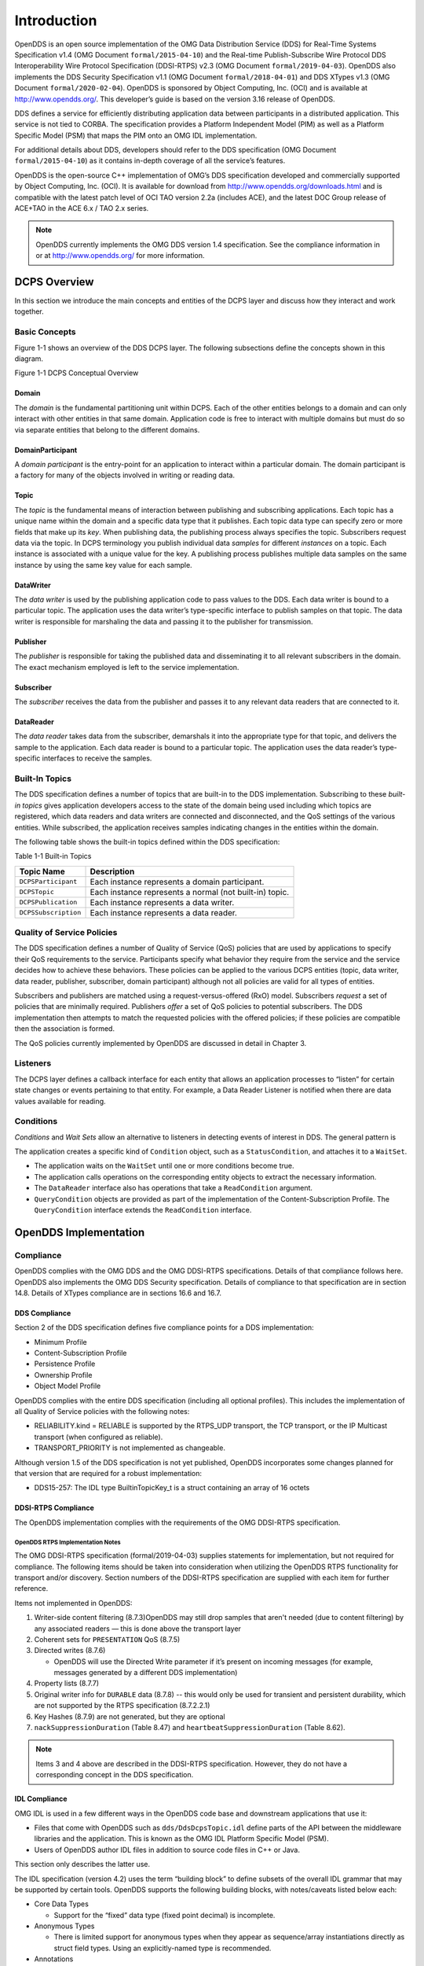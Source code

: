 ############
Introduction
############

OpenDDS is an open source implementation of the OMG Data Distribution Service (DDS) for Real-Time Systems Specification v1.4 (OMG Document ``formal/2015-04-10``) and the Real-time Publish-Subscribe Wire Protocol DDS Interoperability Wire Protocol Specification (DDSI-RTPS) v2.3 (OMG Document ``formal/2019-04-03``).
OpenDDS also implements the DDS Security Specification v1.1 (OMG Document ``formal/2018-04-01``) and DDS XTypes v1.3 (OMG Document ``formal/2020-02-04``).
OpenDDS is sponsored by Object Computing, Inc. (OCI) and is available at http://www.opendds.org/.
This developer’s guide is based on the version 3.16 release of OpenDDS.

DDS defines a service for efficiently distributing application data between participants in a distributed application.
This service is not tied to CORBA.
The specification provides a Platform Independent Model (PIM) as well as a Platform Specific Model (PSM) that maps the PIM onto an OMG IDL implementation.

For additional details about DDS, developers should refer to the DDS specification (OMG Document ``formal/2015-04-10``) as it contains in-depth coverage of all the service’s features.

OpenDDS is the open-source C++ implementation of OMG’s DDS specification developed and commercially supported by Object Computing, Inc. (OCI).
It is available for download from http://www.opendds.org/downloads.html and is compatible with the latest patch level of OCI TAO version 2.2a (includes ACE), and the latest DOC Group release of ACE+TAO in the ACE 6.x / TAO 2.x series.

.. note:: OpenDDS currently implements the OMG DDS version 1.4 specification. See the compliance information in or at http://www.opendds.org/ for more information.

*************
DCPS Overview
*************

In this section we introduce the main concepts and entities of the DCPS layer and discuss how they interact and work together.

Basic Concepts
==============

Figure 1-1 shows an overview of the DDS DCPS layer.
The following subsections define the concepts shown in this diagram.

Figure 1-1 DCPS Conceptual Overview

.. image:: images/10000200000001C1000002026BB287CE5A7FFF6F.png

Domain
------

The *domain* is the fundamental partitioning unit within DCPS.
Each of the other entities belongs to a domain and can only interact with other entities in that same domain.
Application code is free to interact with multiple domains but must do so via separate entities that belong to the different domains.

DomainParticipant
-----------------

A *domain participant* is the entry-point for an application to interact within a particular domain.
The domain participant is a factory for many of the objects involved in writing or reading data.

Topic
-----

The *topic* is the fundamental means of interaction between publishing and subscribing applications.
Each topic has a unique name within the domain and a specific data type that it publishes.
Each topic data type can specify zero or more fields that make up its *key*.
When publishing data, the publishing process always specifies the topic.
Subscribers request data via the topic.
In DCPS terminology you publish individual data *samples* for different *instances* on a topic.
Each instance is associated with a unique value for the key.
A publishing process publishes multiple data samples on the same instance by using the same key value for each sample.

DataWriter
----------

The *data writer* is used by the publishing application code to pass values to the DDS.
Each data writer is bound to a particular topic.
The application uses the data writer’s type-specific interface to publish samples on that topic.
The data writer is responsible for marshaling the data and passing it to the publisher for transmission.

Publisher
---------

The *publisher* is responsible for taking the published data and disseminating it to all relevant subscribers in the domain.
The exact mechanism employed is left to the service implementation.

Subscriber
----------

The *subscriber* receives the data from the publisher and passes it to any relevant data readers that are connected to it.

DataReader
----------

The *data reader* takes data from the subscriber, demarshals it into the appropriate type for that topic, and delivers the sample to the application.
Each data reader is bound to a particular topic.
The application uses the data reader’s type-specific interfaces to receive the samples.

Built-In Topics
===============

The DDS specification defines a number of topics that are built-in to the DDS implementation.
Subscribing to these *built-in topics* gives application developers access to the state of the domain being used including which topics are registered, which data readers and data writers are connected and disconnected, and the QoS settings of the various entities.
While subscribed, the application receives samples indicating changes in the entities within the domain.

The following table shows the built-in topics defined within the DDS specification:

Table 1-1 Built-in Topics

+----------------------+---------------------------------------------------------+
| Topic Name           | Description                                             |
+======================+=========================================================+
| ``DCPSParticipant``  | Each instance represents a domain participant.          |
+----------------------+---------------------------------------------------------+
| ``DCPSTopic``        | Each instance represents a normal (not built-in) topic. |
+----------------------+---------------------------------------------------------+
| ``DCPSPublication``  | Each instance represents a data writer.                 |
+----------------------+---------------------------------------------------------+
| ``DCPSSubscription`` | Each instance represents a data reader.                 |
+----------------------+---------------------------------------------------------+

Quality of Service Policies
===========================

The DDS specification defines a number of Quality of Service (QoS) policies that are used by applications to specify their QoS requirements to the service.
Participants specify what behavior they require from the service and the service decides how to achieve these behaviors.
These policies can be applied to the various DCPS entities (topic, data writer, data reader, publisher, subscriber, domain participant) although not all policies are valid for all types of entities.

Subscribers and publishers are matched using a request-versus-offered (RxO) model.
Subscribers *request* a set of policies that are minimally required.
Publishers *offer* a set of QoS policies to potential subscribers.
The DDS implementation then attempts to match the requested policies with the offered policies; if these policies are compatible then the association is formed.

The QoS policies currently implemented by OpenDDS are discussed in detail in Chapter 3.

Listeners
=========

The DCPS layer defines a callback interface for each entity that allows an application processes to “listen” for certain state changes or events pertaining to that entity.
For example, a Data Reader Listener is notified when there are data values available for reading.

Conditions
==========

*Conditions* and *Wait Sets* allow an alternative to listeners in detecting events of interest in DDS.
The general pattern is

The application creates a specific kind of ``Condition`` object, such as a ``StatusCondition``, and attaches it to a ``WaitSet``.

* The application waits on the ``WaitSet`` until one or more conditions become true.

* The application calls operations on the corresponding entity objects to extract the necessary information.

* The ``DataReader`` interface also has operations that take a ``ReadCondition`` argument.

* ``QueryCondition`` objects are provided as part of the implementation of the Content-Subscription Profile.
  The ``QueryCondition`` interface extends the ``ReadCondition`` interface.


**********************
OpenDDS Implementation
**********************

Compliance
==========

OpenDDS complies with the OMG DDS and the OMG DDSI-RTPS specifications.
Details of that compliance follows here.
OpenDDS also implements the OMG DDS Security specification.
Details of compliance to that specification are in section 14.8.
Details of XTypes compliance are in sections 16.6 and 16.7.

DDS Compliance
--------------

Section 2 of the DDS specification defines five compliance points for a DDS implementation:

* Minimum Profile

* Content-Subscription Profile

* Persistence Profile

* Ownership Profile

* Object Model Profile

OpenDDS complies with the entire DDS specification (including all optional profiles).
This includes the implementation of all Quality of Service policies with the following notes:

* RELIABILITY.kind = RELIABLE is supported by the RTPS_UDP transport, the TCP transport, or the IP Multicast transport (when configured as reliable).

* TRANSPORT_PRIORITY is not implemented as changeable.

Although version 1.5 of the DDS specification is not yet published, OpenDDS incorporates some changes planned for that version that are required for a robust implementation:

* DDS15-257: The IDL type BuiltinTopicKey_t is a struct containing an array of 16 octets


DDSI-RTPS Compliance
--------------------

The OpenDDS implementation complies with the requirements of the OMG DDSI-RTPS specification.

OpenDDS RTPS Implementation Notes
^^^^^^^^^^^^^^^^^^^^^^^^^^^^^^^^^

The OMG DDSI-RTPS specification (formal/2019-04-03) supplies statements for implementation, but not required for compliance.
The following items should be taken into consideration when utilizing the OpenDDS RTPS functionality for transport and/or discovery.
Section numbers of the DDSI-RTPS specification are supplied with each item for further reference.

Items not implemented in OpenDDS:

#. Writer-side content filtering (8.7.3)OpenDDS may still drop samples that aren't needed (due to content filtering) by any associated readers — this is done above the transport layer

#. Coherent sets for ``PRESENTATION`` QoS (8.7.5)

#. Directed writes (8.7.6)

   * OpenDDS will use the Directed Write parameter if it’s present on incoming messages (for example, messages generated by a different DDS implementation)

#. Property lists (8.7.7)

#. Original writer info for ``DURABLE`` data (8.7.8) -- this would only be used for transient and persistent durability, which are not supported by the RTPS specification (8.7.2.2.1)

#. Key Hashes (8.7.9) are not generated, but they are optional

#. ``nackSuppressionDuration`` (Table 8.47) and ``heartbeatSuppressionDuration`` (Table 8.62).

.. note:: Items 3 and 4 above are described in the DDSI-RTPS specification. However, they do not have a corresponding concept in the DDS specification.

IDL Compliance
--------------

OMG IDL is used in a few different ways in the OpenDDS code base and downstream applications that use it:

* Files that come with OpenDDS such as ``dds/DdsDcpsTopic.idl`` define parts of the API between the middleware libraries and the application.
  This is known as the OMG IDL Platform Specific Model (PSM).

* Users of OpenDDS author IDL files in addition to source code files in C++ or Java.

This section only describes the latter use.

The IDL specification (version 4.2) uses the term “building block” to define subsets of the overall IDL grammar that may be supported by certain tools.
OpenDDS supports the following building blocks, with notes/caveats listed below each:

* Core Data Types

  * Support for the “fixed” data type (fixed point decimal) is incomplete.

* Anonymous Types

  * There is limited support for anonymous types when they appear as sequence/array instantiations directly as struct field types.
    Using an explicitly-named type is recommended.

* Annotations

  * See sections 2.1.1 and 16.5 for details on which built-in annotations are supported.

  * User-defined annotation types are also supported.


Extensions to the DDS Specification
===================================

Data types, interfaces, and constants in the DDS IDL module (C++ namespace, Java package) correspond directly to the DDS specification with very few exceptions:

* DDS::SampleInfo contains an extra field starting with “opendds_reserved”

* Type-specific DataReaders (including those for Built-in Topics) have additional operations read_instance_w_condition() and take_instance_w_condition().

Additional extended behavior is provided by various classes and interfaces in the OpenDDS module/namespace/package.
Those include features like Recorder and Replayer (see chapter 12) and also:

* OpenDDS::DCPS::TypeSupport adds the unregister_type() operation not found in the DDS spec.

* OpenDDS::DCPS::ALL_STATUS_MASK, NO_STATUS_MASK, and DEFAULT_STATUS_MASK are useful constants for the DDS::StatusMask type used by DDS::Entity, DDS::StatusCondition, and the various create_*() operations.


OpenDDS Architecture
====================

This section gives a brief overview of the OpenDDS implementation, its features, and some of its components.
The ``$DDS_ROOT`` environment variable should point to the base directory of the OpenDDS distribution.
Source code for OpenDDS can be found under the ``$DDS_ROOT/dds/`` directory.
DDS tests can be found under ``$DDS_ROOT/tests``/.

Design Philosophy
-----------------

The OpenDDS implementation and API is based on a fairly strict interpretation of the OMG IDL PSM.
In almost all cases the OMG’s IDL-to-C++ Language Mapping is used to define how the IDL in the DDS specification is mapped into the C++ APIs that OpenDDS exposes to the client.

The main deviation from the OMG IDL PSM is that local interfaces are used for the entities and various other interfaces.
These are defined as unconstrained (non-local) interfaces in the DDS specification.
Defining them as local interfaces improves performance, reduces memory usage, simplifies the client’s interaction with these interfaces, and makes it easier for clients to build their own implementations.

Extensible Transport Framework (ETF)
------------------------------------

OpenDDS uses the IDL interfaces defined by the DDS specification to initialize and control service usage.
Data transmission is accomplished via an OpenDDS-specific transport framework that allows the service to be used with a variety of transport protocols.
This is referred to as *pluggable transports* and makes the extensibility of OpenDDS an important part of its architecture.
OpenDDS currently supports TCP/IP, UDP/IP, IP multicast, shared-memory, and RTPS_UDP transport protocols as shown in Figure 1-2.
Transports are typically specified via configuration files and are attached to various entities in the publisher and subscriber processes.
Refer to Section 7.4.4 for details on configuring ETF components.

.. image:: images/10000200000002E40000018C06CE052F10E50233.png

Figure 1-2 OpenDDS Extensible Transport Framework

The ETF enables application developers to implement their own customized transports.
Implementing a custom transport involves specializing a number of classes defined in the transport framework.
The ``udp`` transport provides a good foundation developers may use when creating their own implementation.
See the ``$DDS_ROOT/dds/DCPS/transport/udp/`` directory for details.

DDS Discovery
-------------

DDS applications must discover one another via some central agent or through some distributed scheme.
An important feature of OpenDDS is that DDS applications can be configured to perform discovery using the DCPSInfoRepo or RTPS discovery, but utilize a different transport type for data transfer between data writers and data readers.
The OMG DDS specification (``formal/2015-04-10``) leaves the details of discovery to the implementation.
In the case of interoperability between DDS implementations, the OMG DDSI-RTPS``(````formal/2014-09-01````)`` specification provides requirements for a peer-to-peer style of discovery.

OpenDDS provides two options for discovery.

#. Information Repository: a centralized repository style that runs as a separate process allowing publishers and subscribers to discover one another centrally or

#. RTPS Discovery: a peer-to-peer style of discovery that utilizes the RTPS protocol to advertise availability and location information.

Interoperability with other DDS implementations must utilize the peer-to-peer method, but can be useful in OpenDDS-only deployments.

Centralized Discovery with DCPSInfoRepo
^^^^^^^^^^^^^^^^^^^^^^^^^^^^^^^^^^^^^^^

OpenDDS implements a standalone service called the DCPS Information Repository (DCPSInfoRepo) to achieve the centralized discovery method.
It is implemented as a CORBA server.
When a client requests a subscription for a topic, the DCPS Information Repository locates the topic and notifies any existing publishers of the location of the new subscriber.
The DCPSInfoRepo process needs to be running whenever OpenDDS is being used in a non-RTPS configuration.
An RTPS configuration does not use the DCPSInfoRepo.
The DCPSInfoRepo is not involved in data propagation, its role is limited in scope to OpenDDS applications discovering one another.

.. image:: images/10000200000003950000022139AC77EE7287E934.png

Figure 1-3: Centralized Discovery with OpenDDS InfoRepo

Application developers are free to run multiple information repositories with each managing their own non-overlapping sets of DCPS domains.

It is also possible to operate domains with more than a single repository, thus forming a distributed virtual repository.
This is known as *Repository Federation*.
In order for individual repositories to participate in a federation, each one must specify its own federation identifier value (a 32-bit numeric value) upon start-up.
See 9.2 for further information about repository federations.

Peer-to-Peer Discovery with RTPS
^^^^^^^^^^^^^^^^^^^^^^^^^^^^^^^^

DDS applications requiring a Peer-to-Peer discovery pattern can be accommodated by OpenDDS capabilities.
This style of discovery is accomplished only through the use of the RTPS protocol as of the current release.
This simple form of discovery is accomplished through simple configuration of DDS application data readers and data writers running in application processes as shown in Figure 1-4.
As each participating process activates the DDSI-RTPS discovery mechanisms in OpenDDS for their data readers and writers, network endpoints are created with either default or configured network ports such that DDS participants can begin advertising the availability of their data readers and data writers.
After a period of time, those seeking one another based on criteria will find each other and establish a connection based on the configured pluggable transport as discussed in Extensible Transport Framework (ETF).
A more detailed description of this flexible configuration approach is discussed in Section 7.4.1.1 and Section 7.4.5.5.

.. image:: images/10000201000003FC0000025ECF72BC11D66015DF.png

Figure 1-4: Peer-to-peer Discovery with RTPS

The following are additional implementation limits that developers need to take into consideration when developing and deploying applications that use RTPS discovery:

#. Domain IDs should be between 0 and 231 (inclusive) due to the way UDP ports are assigned to domain IDs.
   In each OpenDDS process, up to 120 domain participants are supported in each domain.

#. Topic names and type identifiers are limited to 256 characters.

#. OpenDDS's native multicast transport does not work with RTPS Discovery due to the way GUIDs are assigned (a warning will be issued if this is attempted).

For more details in how RTPS discovery occurs, a very good reference to read can be found in Section 8.5 of the Real-time Publish-Subscribe Wire Protocol DDS Interoperability Wire Protocol Specification (DDSI-RTPS) v2.2 (OMG Document ``formal/2014-09-01``).

Threading
---------

OpenDDS creates its own ORB (when one is required) as well as a separate thread upon which to run that ORB.
It also uses its own threads to process incoming and outgoing transport I/O.
A separate thread is created to cleanup resources upon unexpected connection closure.
Your application may get called back from these threads via the Listener mechanism of DCPS.

When publishing a sample via DDS, OpenDDS normally attempts to send the sample to any connected subscribers using the calling thread.
If the send call blocks, then the sample may be queued for sending on a separate service thread.
This behavior depends on the QoS policies described in Chapter 3.

All incoming data in the subscriber is read by a service thread and queued for reading by the application.
DataReader listeners are called from the service thread.

Configuration
-------------

OpenDDS includes a file-based configuration framework for configuring both global items such as debug level, memory allocation, and discovery, as well as transport implementation details for publishers and subscribers.
Configuration can also be achieved directly in code, however, it is recommended that configuration be externalized for ease of maintenance and reduction in runtime errors.
The complete set of configuration options are described in Chapter 7.

************
Installation
************

The steps on how to build OpenDDS can be found in ``$DDS_ROOT/INSTALL.md``.

To build OpenDDS with DDS Security, see section 14.1 below.

To avoid compiling OpenDDS code that you will not be using, there are certain features than can be excluded from being built.
The features are discussed below.

Users requiring a small-footprint configuration or compatibility with safety-oriented platforms should consider using the OpenDDS Safety Profile, which is described in chapter 13 of this guide.

Building With a Feature Enabled or Disabled
===========================================

Most features are supported by the *configure *script.
The *configure* script creates config files with the correct content and then runs MPC.
If you are using the *configure* script, run it with the “--help” command line option and look for the feature you wish to enable/disable.
If you are not using the *configure *script, continue reading below for instructions on running MPC directly.

For the features described below, MPC is used for enabling (the default) a feature or disabling the feature.
For a feature named *feature*, the following steps are used to disable the feature from the build:

#. Use the command line “features” argument to MPC:``````mwc.pl -type <type> -features ````feature````=0 DDS.mwc``````Or alternatively, add the line ``feature````=0`` to the file ``$ACE_ROOT/bin/MakeProjectCreator/config/default.features`` and regenerate the project files using MPC.

#. If you are using the ``gnuace`` MPC project type (which is the case if you will be using GNU make as your build system), add line “``feature````=0``” to the file ``$ACE_ROOT/include/makeinclude/platform_macros.GNU``.

To explicitly enable the feature, use ``feature````=1```` ``above.

.. note:: You can also use the ``$DDS_ROOT/configure`` script to enable or disable features. To disable the feature, pass ``--no-````feature`` to the script, to enable pass ``--````feature``. In this case ‘``-``’ is used instead of ‘``_``’ in the feature name. For example, to disable feature ``content_subscription```` ``discussed below, pass ``--no-content-subscription`` to the configure script.

Disabling the Building of Built-In Topic Support
================================================

Feature Name: ``built_in_topics``

You can reduce the footprint of the core DDS library by up to 30% by disabling Built-in Topic Support.
See Chapter 6 for a description of Built-In Topics.

Disabling the Building of Compliance Profile Features
=====================================================

The DDS specification defines *compliance profiles* to provide a common terminology for indicating certain feature sets that a DDS implementation may or may not support.
These profiles are given below, along with the name of the MPC feature to use to disable support for that profile or components of that profile.

Many of the profile options involve QoS settings.
If you attempt to use a QoS value that is incompatible with a disabled profile, a runtime error will occur.
If a profile involves a class, a compile time error will occur if you try to use the class and the profile is disabled.

Content-Subscription Profile
----------------------------

Feature Name: ``content_subscription``

This profile adds the classes ``ContentFilteredTopic``, ``QueryCondition``, and ``MultiTopic`` discussed in Chapter 5.

In addition, individual classes can be excluded by using the features given in the table below.

Table 1-2: Content-Subscription Class Features

+----------------------+----------------------------+
| Class                | Feature                    |
+======================+============================+
| ContentFilteredTopic | ``content_filtered_topic`` |
+----------------------+----------------------------+
| QueryCondition       | ``query_condition``        |
+----------------------+----------------------------+
| MultiTopic           | ``multi_topic``            |
+----------------------+----------------------------+

Persistence Profile
-------------------

Feature Name: ``persistence_profile``

This profile adds the QoS policy ``DURABILITY_SERVICE`` and the settings ‘``TRANSIENT``’ and ‘``PERSISTENT``’ of the ``DURABILITY`` QoS policy ``kind``.

Ownership Profile
-----------------

Feature Name: ``ownership_profile``

This profile adds:

* the setting ‘``EXCLUSIVE``’ of the ``OWNERSHIP`` ``kind``

* support for the ``OWNERSHIP_STRENGTH`` policy

* setting a ``depth > 1`` for the ``HISTORY`` QoS policy.

*Note

Some users may wish to exclude support for the Exclusive OWNERSHIP policy and its associated OWNERSHIP_STRENGTH without impacting use of HISTORY.
In order to support this configuration, OpenDDS also has the MPC feature ownership_kind_exclusive (configure script option --no-ownership-kind-exclusive).*
Object Model Profile
--------------------

Feature Name: ``object_model_profile``

This profile includes support for the ``PRESENTATION`` access_scope setting of ‘``GROUP``’.

.. note:: Currently, the ``PRESENTATION`` access_scope of ‘``TOPIC``’ is also excluded when ``object_model_profile```` ``is disabled.

**************************************
Building Applications that use OpenDDS
**************************************

This section applies to any C++ code that directly or indirectly includes OpenDDS headers.
For Java applications, see Chapter 10 below.

C++ source code that includes OpenDDS headers can be built using either build system: MPC or CMake.

MPC: The Makefile, Project, and Workspace Creator
=================================================

OpenDDS is itself built with MPC, so development systems that are set up to use OpenDDS already have MPC available.
The OpenDDS configure script creates a “setenv” script with environment settings (``setenv.cmd`` on Windows; ``setenv.sh`` on Linux/macOS).
This environment contains the ``PATH`` and ``MPC_ROOT`` settings necessary to use MPC.

MPC’s source tree (in ``MPC_ROOT``) contains a “docs” directory with both HTML and plain text documentation (``USAGE`` and ``README`` files).

The example walk-through in section 2.1 uses MPC as its build system.
The OpenDDS source tree contains many tests and examples that are built with MPC.
These can be used as starting points for application MPC files.

CMake
=====

Applications can also be built with CMake (`https:// <https://cmake.org/>`_`cmake.org <https://cmake.org/>`_).
See the included documentation in the OpenDDS source tree: ``docs/cmake.md``

The OpenDDS source tree also includes examples of using CMake.
They are listed in the ``cmake.md`` file.

Custom Build systems
====================

Users of OpenDDS are strongly encouraged to select one of the two options listed above (MPC or CMake) to generate consistent build files on any supported platform.
If this is not possible, users of OpenDDS must make sure that all code generator, compiler, and linker settings in the custom build setup result in API- and ABI-compatible code.
To do this, start with an MPC or CMake-generated project file (makefile or Visual Studio project file) and make sure all relevant settings are represented in the custom build system.
This is often done through a combination of inspecting the project file and running the build with verbose output to see how the toolchain (code generators, compiler, linker) is invoked.
Contact Object Computing, Inc. (OCI) via https://objectcomputing.com/products/opendds/consulting-support to have our expert software engineers work on this for you.

